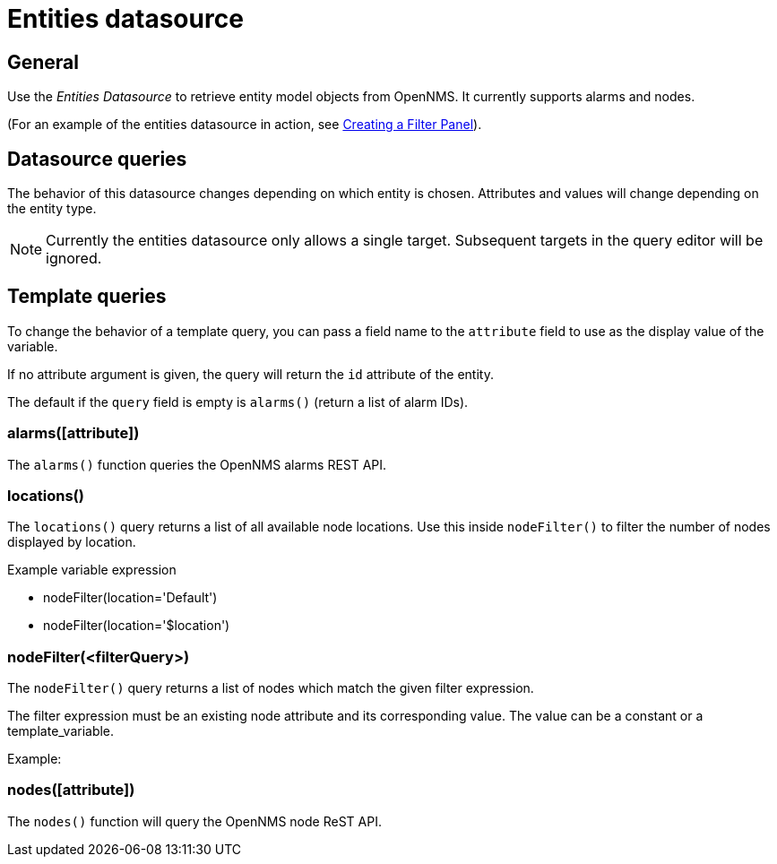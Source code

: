 = Entities datasource

== General

Use the _Entities Datasource_ to retrieve entity model objects from OpenNMS.
It currently supports alarms and nodes.

(For an example of the entities datasource in action, see xref:panel_configuration:dynamic-dashboard.adoc#pc-filter-panel[Creating a Filter Panel]).

== Datasource queries

The behavior of this datasource changes depending on which entity is chosen.
Attributes and values will change depending on the entity type.

NOTE: Currently the entities datasource only allows a single target.
Subsequent targets in the query editor will be ignored.

[[ds-entity-template]]
== Template queries

To change the behavior of a template query, you can pass a field name to the `attribute` field to use as the display value of the variable.

If no attribute argument is given, the query will return the `id` attribute of the entity.

The default if the `query` field is empty is `alarms()` (return a list of alarm IDs).

=== alarms([attribute])

The `alarms()` function queries the OpenNMS alarms REST API.

=== locations()

The `locations()` query returns a list of all available node locations. 
Use this inside `nodeFilter()` to filter the number of nodes displayed by location.

.Example variable expression
* nodeFilter(location='Default')
* nodeFilter(location='$location')

=== nodeFilter(<filterQuery>)

The `nodeFilter()` query returns a list of nodes which match the given filter expression.

The filter expression must be an existing node attribute and its corresponding value. 
The value can be a constant or a template_variable.

Example:


=== nodes([attribute])

The `nodes()` function will query the OpenNMS node ReST API.
